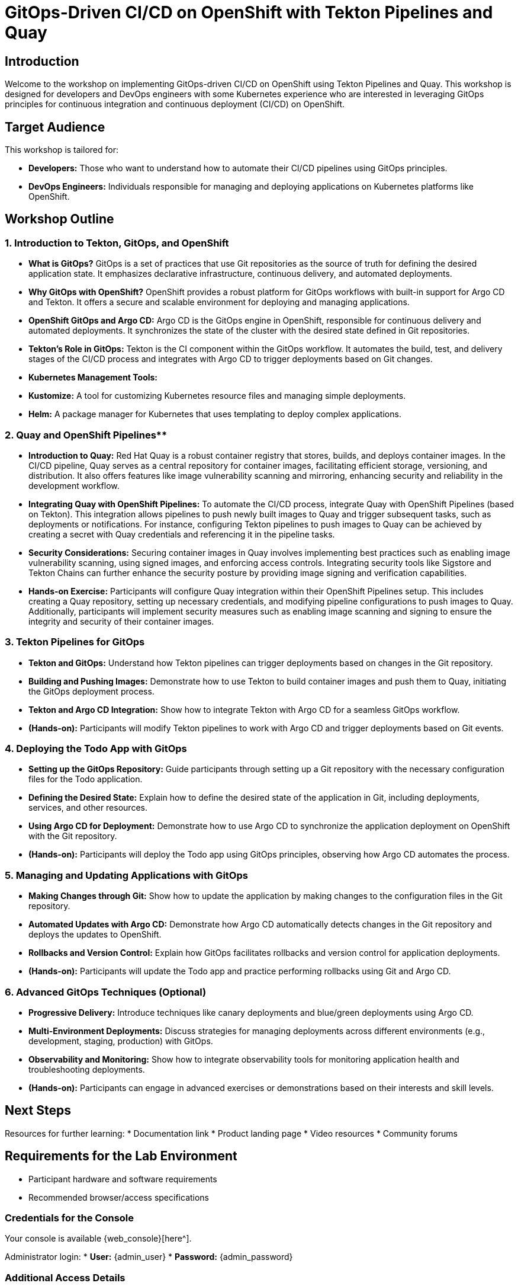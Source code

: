 = GitOps-Driven CI/CD on OpenShift with Tekton Pipelines and Quay

[%hardbreaks]
== Introduction
Welcome to the workshop on implementing GitOps-driven CI/CD on OpenShift using Tekton Pipelines and Quay. This workshop is designed for developers and DevOps engineers with some Kubernetes experience who are interested in leveraging GitOps principles for continuous integration and continuous deployment (CI/CD) on OpenShift.

== Target Audience
This workshop is tailored for:

* **Developers:** Those who want to understand how to automate their CI/CD pipelines using GitOps principles.
* **DevOps Engineers:** Individuals responsible for managing and deploying applications on Kubernetes platforms like OpenShift.

== Workshop Outline

=== 1. Introduction to Tekton, GitOps, and OpenShift

* **What is GitOps?**
  GitOps is a set of practices that use Git repositories as the source of truth for defining the desired application state. It emphasizes declarative infrastructure, continuous delivery, and automated deployments.

* **Why GitOps with OpenShift?**
  OpenShift provides a robust platform for GitOps workflows with built-in support for Argo CD and Tekton. It offers a secure and scalable environment for deploying and managing applications.

* **OpenShift GitOps and Argo CD:**
  Argo CD is the GitOps engine in OpenShift, responsible for continuous delivery and automated deployments. It synchronizes the state of the cluster with the desired state defined in Git repositories.

* **Tekton's Role in GitOps:**
  Tekton is the CI component within the GitOps workflow. It automates the build, test, and delivery stages of the CI/CD process and integrates with Argo CD to trigger deployments based on Git changes.

* **Kubernetes Management Tools:**
  * **Kustomize:** A tool for customizing Kubernetes resource files and managing simple deployments.
  * **Helm:** A package manager for Kubernetes that uses templating to deploy complex applications.

=== 2. Quay and OpenShift Pipelines**

*   **Introduction to Quay:** Red Hat Quay is a robust container registry that stores, builds, and deploys container images. In the CI/CD pipeline, Quay serves as a central repository for container images, facilitating efficient storage, versioning, and distribution. It also offers features like image vulnerability scanning and mirroring, enhancing security and reliability in the development workflow. 

*   **Integrating Quay with OpenShift Pipelines:** To automate the CI/CD process, integrate Quay with OpenShift Pipelines (based on Tekton). This integration allows pipelines to push newly built images to Quay and trigger subsequent tasks, such as deployments or notifications. For instance, configuring Tekton pipelines to push images to Quay can be achieved by creating a secret with Quay credentials and referencing it in the pipeline tasks. 

*   **Security Considerations:** Securing container images in Quay involves implementing best practices such as enabling image vulnerability scanning, using signed images, and enforcing access controls. Integrating security tools like Sigstore and Tekton Chains can further enhance the security posture by providing image signing and verification capabilities. 

*   **Hands-on Exercise:** Participants will configure Quay integration within their OpenShift Pipelines setup. This includes creating a Quay repository, setting up necessary credentials, and modifying pipeline configurations to push images to Quay. Additionally, participants will implement security measures such as enabling image scanning and signing to ensure the integrity and security of their container images.  

=== 3. Tekton Pipelines for GitOps

* **Tekton and GitOps:**
  Understand how Tekton pipelines can trigger deployments based on changes in the Git repository.

* **Building and Pushing Images:**
  Demonstrate how to use Tekton to build container images and push them to Quay, initiating the GitOps deployment process.

* **Tekton and Argo CD Integration:**
  Show how to integrate Tekton with Argo CD for a seamless GitOps workflow.

* **(Hands-on):**
  Participants will modify Tekton pipelines to work with Argo CD and trigger deployments based on Git events.

=== 4. Deploying the Todo App with GitOps

* **Setting up the GitOps Repository:**
  Guide participants through setting up a Git repository with the necessary configuration files for the Todo application.

* **Defining the Desired State:**
  Explain how to define the desired state of the application in Git, including deployments, services, and other resources.

* **Using Argo CD for Deployment:**
  Demonstrate how to use Argo CD to synchronize the application deployment on OpenShift with the Git repository.

* **(Hands-on):**
  Participants will deploy the Todo app using GitOps principles, observing how Argo CD automates the process.

=== 5. Managing and Updating Applications with GitOps

* **Making Changes through Git:**
  Show how to update the application by making changes to the configuration files in the Git repository.

* **Automated Updates with Argo CD:**
  Demonstrate how Argo CD automatically detects changes in the Git repository and deploys the updates to OpenShift.

* **Rollbacks and Version Control:**
  Explain how GitOps facilitates rollbacks and version control for application deployments.

* **(Hands-on):**
  Participants will update the Todo app and practice performing rollbacks using Git and Argo CD.

=== 6. Advanced GitOps Techniques (Optional)

* **Progressive Delivery:**
  Introduce techniques like canary deployments and blue/green deployments using Argo CD.

* **Multi-Environment Deployments:**
  Discuss strategies for managing deployments across different environments (e.g., development, staging, production) with GitOps.

* **Observability and Monitoring:**
  Show how to integrate observability tools for monitoring application health and troubleshooting deployments.

* **(Hands-on):**
  Participants can engage in advanced exercises or demonstrations based on their interests and skill levels.

== Next Steps

Resources for further learning:
* Documentation link
* Product landing page
* Video resources
* Community forums

== Requirements for the Lab Environment

* Participant hardware and software requirements
* Recommended browser/access specifications

=== Credentials for the Console

Your console is available {web_console}[here^].

Administrator login:
* *User:* {admin_user} 
* *Password:* {admin_password}

=== Additional Access Details

*Bastion Host Access*
[source,sh,role=execute,subs="attributes"]
----
ssh root@{bastion_ip}
----

*Additional Environment Access*
* *Environment:* {additional_env}
* *User:* {additional_user}
* *Password:* {additional_password}
